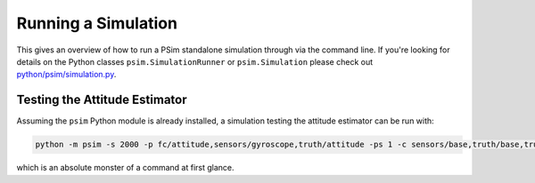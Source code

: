 
.. _psim-running-a-simulation:

==============================
Running a Simulation
==============================

This gives an overview of how to run a PSim standalone simulation through via the command line.
If you're looking for details on the Python classes ``psim.SimulationRunner`` or ``psim.Simulation`` please check out `python/psim/simulation.py <https://github.com/pathfinder-for-autonomous-navigation/psim/blob/master/python/psim/simulation.py>`_.


.. _psim-running-a-simulation-testing-the-attitude-estimator:

Testing the Attitude Estimator
---------------------------------

Assuming the ``psim`` Python module is already installed, a simulation testing the attitude estimator can be run with:

.. code-block:: bash

   python -m psim -s 2000 -p fc/attitude,sensors/gyroscope,truth/attitude -ps 1 -c sensors/base,truth/base,truth/deployment AttitudeEstimatorTestGnc

which is an absolute monster of a command at first glance.
